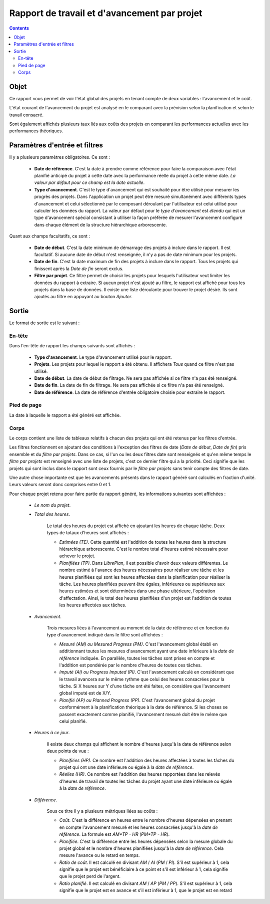 Rapport de travail et d'avancement par projet
#############################################

.. contents::

Objet
=====

Ce rapport vous permet de voir l'état global des projets en tenant compte de deux variables : l'avancement et le coût.

L'état courant de l'avancement du projet est analysé en le comparant avec la prévision selon la planification et selon le travail consacré.

Sont également affichés plusieurs taux liés aux coûts des projets en comparant les performances actuelles avec les performances théoriques.

Paramètres d'entrée et filtres
==============================

Il y a plusieurs paramètres obligatoires. Ce sont :

   * **Date de référence**. C'est la date à prendre comme référence pour faire la comparaison avec l'état planifié anticipé du projet à cette date avec la performance réelle du projet à cette même date. *La valeur par défaut pour ce champ est la date actuelle*.

   * **Type d'avancement**. C'est le type d'avancement qui est souhaité pour être utilisé pour mesurer les progrès des projets. Dans l'application un projet peut être mesuré simultanément avec différents types d'avancement et celui sélectionné par le composant déroulant par l'utilisateur est celui utilisé pour calculer les données du rapport. La valeur par défaut pour le *type d'avancement* est *étendu* qui est un type d'avancement spécial consistant à utiliser la façon préférée de mesurer l'avancement configuré dans chaque élément de la structure hiérarchique arborescente.

Quant aux champs facultatifs, ce sont :

   * **Date de début**. C'est la date minimum de démarrage des projets à inclure dans le rapport. Il est facultatif. Si aucune date de début n'est renseignée, il n'y a pas de date minimum pour les projets.

   * **Date de fin**. C'est la date maximum de fin des projets à inclure dans le rapport. Tous les projets qui finissent après la *Date de fin* seront exclus.

   * **Filtre par projet**. Ce filtre permet de choisir les projets pour lesquels l'utilisateur veut limiter les données du rapport à extraire. Si aucun projet n'est ajouté au filtre, le rapport est affiché pour tous les projets dans la base de données. Il existe une liste déroulante pour trouver le projet désiré. Ils sont ajoutés au filtre en appuyant au bouton *Ajouter*.

Sortie
======

Le format de sortie est le suivant :

En-tête
-------

Dans l'en-tête de rapport les champs suivants sont affichés :

   * **Type d'avancement**. Le type d'avancement utilisé pour le rapport.
   * **Projets**. Les projets pour lequel le rapport a été obtenu. Il affichera *Tous* quand ce filtre n'est pas utilisé.
   * **Date de début**. La date de début de filtrage. Ne sera pas affichée si ce filtre n'a pas été renseigné.
   * **Date de fin**. La date de fin de filtrage. Ne sera pas affichée si ce filtre n'a pas été renseigné.
   * **Date de référence**. La date de référence d'entrée obligatoire choisie pour extraire le rapport.

Pied de page
------------

La date à laquelle le rapport a été généré est affichée.

Corps
-----
 
Le corps contient une liste de tableaux relatifs à chacun des projets qui ont été retenus par les filtres d'entrée.

Les filtres fonctionnent en ajoutant des conditions à l'exception des filtres de date (*Date de début*, *Date de fin*) pris ensemble et du *filtre par projets*. Dans ce cas, si l'un ou les deux filtres date sont renseignés et qu'en même temps le *filtre par projets* est renseigné avec une liste de projets, c'est ce dernier filtre qui a la priorité. Ceci signifie que les projets qui sont inclus dans le rapport sont ceux fournis par le *filtre par projets* sans tenir compte des filtres de date.

Une autre chose importante est que les avancements présents dans le rapport généré sont calculés en fraction d'unité. Leurs valeurs seront donc comprises entre 0 et 1.

Pour chaque projet retenu pour faire partie du rapport généré, les informations suivantes sont affichées :

   * *Le nom du projet*.
   * *Total des heures*. 

      Le total des heures du projet est affiché en ajoutant les heures de chaque tâche. Deux types de totaux d'heures sont affichés :

      * *Estimées (TE)*. Cette quantité est l'addition de toutes les heures dans la structure hiérarchique arborescente. C'est le nombre total d'heures estimé nécessaire pour achever le projet.
      * *Planifiées (TP)*. Dans *LibrePlan*, il est possible d'avoir deux valeurs différentes. Le nombre estimé à l'avance des heures nécessaires pour réaliser une tâche et les heures planifiées qui sont les heures affectées dans la planification pour réaliser la tâche. Les heures planifiées peuvent être égales, inférieures ou supérieures aux heures estimées et sont déterminées dans une phase ultérieure, l'opération d'affectation. Ainsi, le total des heures planifiées d'un projet est l'addition de toutes les heures affectées aux tâches.

   * *Avancement*. 

      Trois mesures liées à l'avancement au moment de la date de référence et en fonction du type d'avancement indiqué dans le filtre sont affichées :

      * *Mesuré (AM) ou Mesured Progress (PM)*. C'est l'avancement global établi en additionnant toutes les mesures d'avancement ayant une date inférieure à la *date de référence* indiquée. En parallèle, toutes les tâches sont prises en compte et l'addition est pondérée par le nombre d'heures de toutes ces tâches.
      * *Imputé (AI) ou Progress Imputed (PI)*. C'est l'avancement calculé en considérant que le travail avancera sur le même rythme que celui des heures consacrées pour la tâche. Si X heures sur Y d'une tâche ont été faites, on considère que l'avancement global imputé est de X/Y.
      * *Planifié (AP) ou Planned Progress (PP)*. C'est l'avancement global du projet conformément à la planification théorique à la date de référence. Si les choses se passent exactement comme planifié, l'avancement mesuré doit être le même que celui planifié.

   * *Heures à ce jour*. 

      Il existe deux champs qui affichent le nombre d'heures jusqu'à la date de référence selon deux points de vue :

      * *Planifiées (HP)*. Ce nombre est l'addition des heures affectées à toutes les tâches du projet qui ont une date inférieure ou égale à la *date de référence*.
      * *Réelles (HR)*. Ce nombre est l'addition des heures rapportées dans les relevés d'heures de travail de toutes les tâches du projet ayant une date inférieure ou égale à la *date de référence*.

   * *Différence*. 

      Sous ce titre il y a plusieurs métriques liées au coûts :

      * *Coût*. C'est la différence en heures entre le nombre d'heures dépensées en prenant en compte l'avancement mesuré et les heures consacrées jusqu'à la *date de référence*. La formule est *AM*TP - HR* (*PM*TP - HR*).
      * *Planifiée*. C'est la différence entre les heures dépensées selon la mesure globale du projet global et le nombre d'heures planifiées jusqu'à la *date de référence*. Cela mesure l'avance ou le retard en temps.
      * *Ratio de coût*. Il est calculé en divisant *AM* / *AI* (*PM* / *PI*). S'il est supérieur à 1, cela signifie que le projet est bénéficiaire à ce point et s'il est inférieur à 1, cela signifie que le projet perd de l'argent.
      * *Ratio planifié*. Il est calculé en divisant *AM* / *AP* (*PM* / *PP*). S'il est supérieur à 1, cela signifie que le projet est en avance et s'il est inférieur à 1, que le projet est en retard
